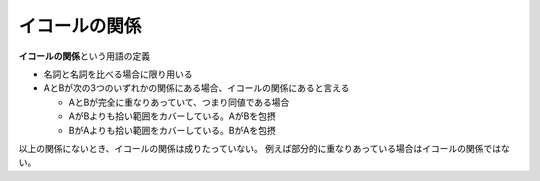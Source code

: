 イコールの関係
==============

**イコールの関係**\ という用語の定義

-  名詞と名詞を比べる場合に限り用いる
-  AとBが次の3つのいずれかの関係にある場合、イコールの関係にあると言える

   -  AとBが完全に重なりあっていて、つまり同値である場合
   -  AがBよりも拾い範囲をカバーしている。AがBを包摂
   -  BがAよりも拾い範囲をカバーしている。BがAを包摂

以上の関係にないとき、イコールの関係は成りたっていない。
例えば部分的に重なりあっている場合はイコールの関係ではない。
